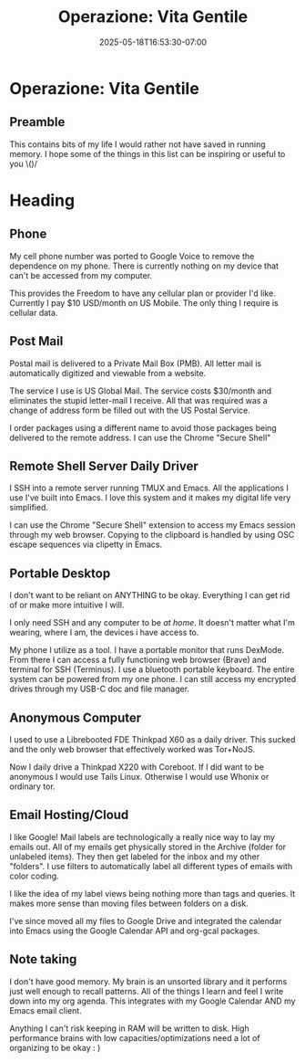 #+title: Operazione: Vita Gentile
#+date: 2025-05-18T16:53:30-07:00
#+draft: false

* Operazione: Vita Gentile
** Preamble
This contains bits of my life I would rather not have saved in running memory. I
hope some of the things in this list can be inspiring or useful to you \()/

* Heading
** Phone
My cell phone number was ported to Google Voice to remove the dependence on my
phone. There is currently nothing on my device that can't be accessed from my
computer.

This provides the Freedom to have any cellular plan or provider I'd
like. Currently I pay $10 USD/month on US Mobile. The only thing I require is
cellular data.

** Post Mail
Postal mail is delivered to a Private Mail Box (PMB). All letter mail is
automatically digitized and viewable from a website.

The service I use is US Global Mail. The service costs $30/month and eliminates
the stupid letter-mail I receive. All that was required was a change of address
form be filled out with the US Postal Service.

I order packages using a different name to avoid those packages being delivered
to the remote address. I can use the Chrome "Secure Shell"

** Remote Shell Server Daily Driver
I SSH into a remote server running TMUX and Emacs. All the applications I use
I've built into Emacs. I love this system and it makes my digital life very
simplified.


I can use the Chrome "Secure Shell" extension to access my Emacs session
through my web browser. Copying to the clipboard is handled by using OSC escape
sequences via clipetty in Emacs.

** Portable Desktop
I don't want to be reliant on ANYTHING to be okay. Everything I can get rid of
or make more intuitive I will.

I only need SSH and any computer to be /at home/. It doesn't matter what I'm
wearing, where I am, the devices i have access to.

My phone I utilize as a tool. I have a portable monitor that runs DexMode. From
there I can access a fully functioning web browser (Brave) and terminal for SSH
(Terminus). I use a bluetooth portable keyboard. The entire system can be
powered from my one phone. I can still access my encrypted drives through my
USB-C doc and file manager.

** Anonymous Computer
I used to use a Librebooted FDE Thinkpad X60 as a daily driver. This sucked and
the only web browser that effectively worked was Tor+NoJS.

Now I daily drive a Thinkpad X220 with Coreboot. If I did want to be anonymous I
would use Tails Linux. Otherwise I would use Whonix or ordinary tor.

** Email Hosting/Cloud
I like Google! Mail labels are technologically a really nice way to lay my
emails out. All of my emails get physically stored in the Archive (folder for
unlabeled items). They then get labeled for the inbox and my other "folders". I
use filters to automatically label all different types of emails with color
coding.

I like the idea of my label views being nothing more than tags and queries. It
makes more sense than moving files between folders on a disk.

I've since moved all my files to Google Drive and integrated the calendar into
Emacs using the Google Calendar API and org-gcal packages.

** Note taking
I don't have good memory. My brain is an unsorted library and it performs just
well enough to recall patterns. All of the things I learn and feel I write down
into my org agenda. This integrates with my Google Calendar AND my Emacs email client.

Anything I can't risk keeping in RAM will be written to disk. High performance
brains with low capacities/optimizations need a lot of organizing to be okay : )

